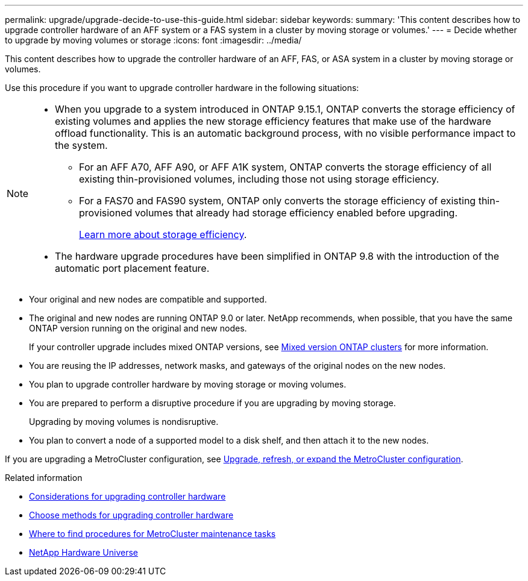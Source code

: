 ---
permalink: upgrade/upgrade-decide-to-use-this-guide.html
sidebar: sidebar
keywords:
summary: 'This content describes how to upgrade controller hardware of an AFF system or a FAS system in a cluster by moving storage or volumes.'
---
= Decide whether to upgrade by moving volumes or storage
:icons: font
:imagesdir: ../media/

[.lead]
This content describes how to upgrade the controller hardware of an AFF, FAS, or ASA system in a cluster by moving storage or volumes.

Use this procedure if you want to upgrade controller hardware in the following situations:

[NOTE] 
====
* When you upgrade to a system introduced in ONTAP 9.15.1, ONTAP converts the storage efficiency of existing volumes and applies the new storage efficiency features that make use of the hardware offload functionality. This is an automatic background process, with no visible performance impact to the system. 
+
** For an AFF A70, AFF A90, or AFF A1K system, ONTAP converts the storage efficiency of all existing thin-provisioned volumes, including those not using storage efficiency. 
** For a FAS70 and FAS90 system, ONTAP only converts the storage efficiency of existing thin-provisioned volumes that already had storage efficiency enabled before upgrading.
+
link:https://docs.netapp.com/us-en/ontap/concepts/builtin-storage-efficiency-concept.html[Learn more about storage efficiency^].

* The hardware upgrade procedures have been simplified in ONTAP 9.8 with the introduction of the automatic port placement feature.
====

* Your original and new nodes are compatible and supported.
* The original and new nodes are running ONTAP 9.0 or later. NetApp recommends, when possible, that you have the same ONTAP version running on the original and new nodes.
+
If your controller upgrade includes mixed ONTAP versions, see https://docs.netapp.com/us-en/ontap/upgrade/concept_mixed_version_requirements.html[Mixed version ONTAP clusters^] for more information.
* You are reusing the IP addresses, network masks, and gateways of the original nodes on the new nodes.
* You plan to upgrade controller hardware by moving storage or moving volumes.
* You are prepared to perform a disruptive procedure if you are upgrading by moving storage.
+
Upgrading by moving volumes is nondisruptive.

* You plan to convert a node of a supported model to a disk shelf, and then attach it to the new nodes.


If you are upgrading a MetroCluster configuration, see https://docs.netapp.com/us-en/ontap-metrocluster/upgrade/concept_choosing_an_upgrade_method_mcc.html[Upgrade, refresh, or expand the MetroCluster configuration^].

.Related information

* link:upgrade-considerations.html[Considerations for upgrading controller hardware]
* link:../choose_controller_upgrade_procedure.html[Choose methods for upgrading controller hardware]
* https://docs.netapp.com/us-en/ontap-metrocluster/maintain/concept_where_to_find_procedures_for_mcc_maintenance_tasks.html[Where to find procedures for MetroCluster maintenance tasks^]
* https://hwu.netapp.com[NetApp Hardware Universe^]

// 2024 SEP 25, AFFFASDOC-268
// 2024 JUN 12, ONTAPDOC-1484
// 2023 JULY 20, Tech refresh updates
// 2023 Feb 1, BURT 1351102
// 2022-03-09, Clean-up 
